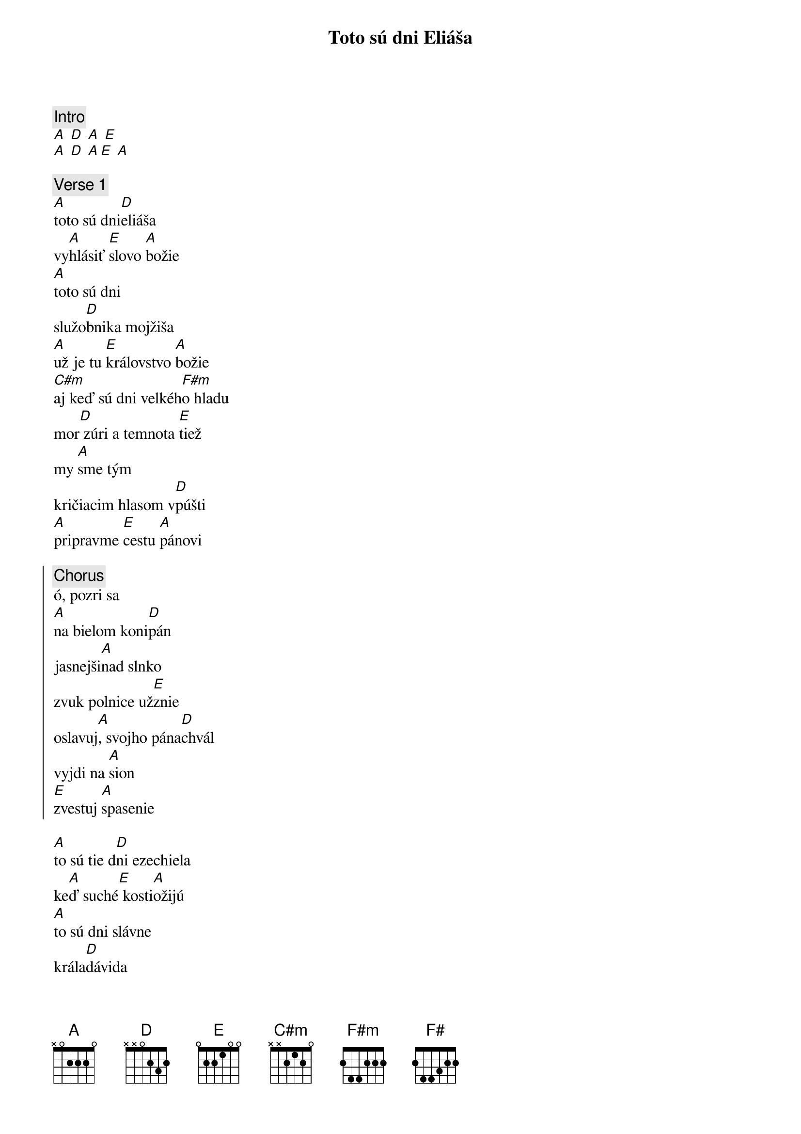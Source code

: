 {title: Toto sú dni Eliáša}
{comment: Intro}
[A] [D] [A] [E]
[A] [D] [A][E] [A]

{sov}
{comment: Verse 1}
[A]toto sú dni[D]eliáša
vy[A]hlásiť [E]slovo [A]božie
[A]toto sú dni
služo[D]bnika mojžiša
[A]už je tu [E]královstvo [A]božie
[C#m]aj keď sú dni velkéh[F#m]o hladu
mor[D] zúri a temnota [E]tiež
my [A]sme tým
kričiacim hlasom v[D]púšti
[A]pripravme [E]cestu [A]pánovi
{eov}

{soc}
{comment: Chorus}
ó, pozri sa
[A]na bielom koni[D]pán
jasnejši[A]nad slnko
zvuk polnice už[E]znie
oslavuj[A], svojho pána[D]chvál
vyjdi na [A]sion
[E]zvestuj [A]spasenie
{eoc}

{sov}
[A]to sú tie d[D]ni ezechiela
ke[A]ď suché[E] kosti[A]ožijú
[A]to sú dni slávne
krála[D]dávida
[A]my stavia[E]me z chvál [A]svätyňu
[C#m]to sú dni poslednej [F#m]žatvy
a p[D]olia sa u2 belej[E]ú
my [A]sme tým
kričiacim hlasom v[D]púšti
[A]pripravme [E]cestu [A]pánovi
{eov}

{sob}
{comment: Bridge}
[A] [D] [A] [E]
[A] [D] [A] [F#]
{eob}

{soc}
{comment: Chorus}
[H] [E] [H] [F#]
[H] [E] [H][F#] [H]
{eoc}
